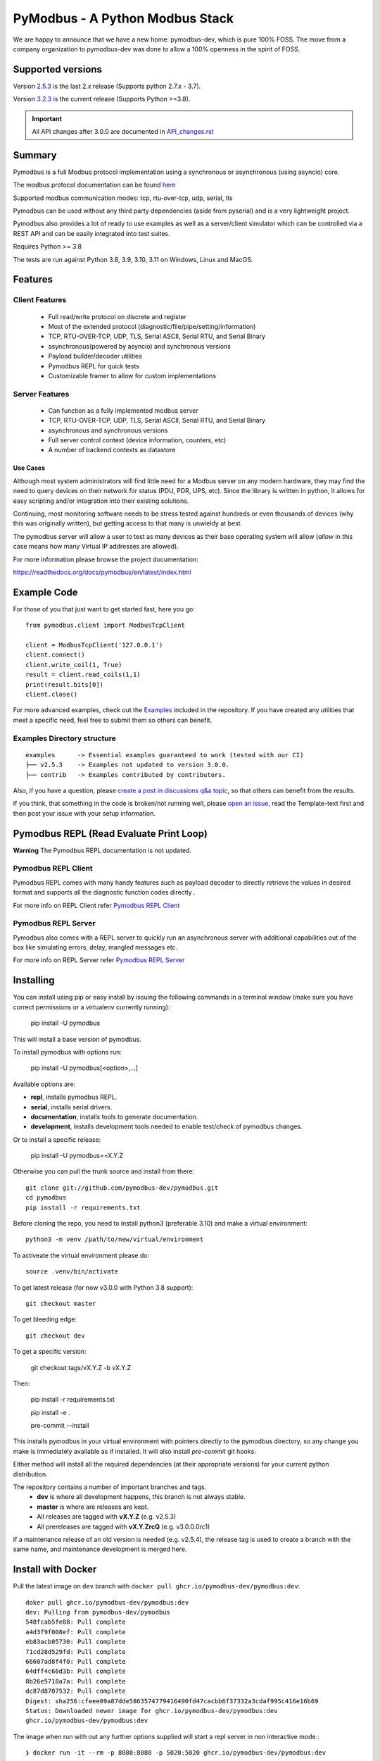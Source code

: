 ================================
PyModbus - A Python Modbus Stack
================================
We are happy to announce that we have a new home: pymodbus-dev, which is pure 100% FOSS.
The move from a company organization to pymodbus-dev was done to allow a 100% openness in the spirit of FOSS.

.. image:: https://github.com/pymodbus-dev/pymodbus/actions/workflows/ci.yml/badge.svg?branch=dev
   :target: https://github.com/pymodbus-dev/pymodbus/actions/workflows/ci.yml
 .. image:: https://readthedocs.org/projects/pymodbus/badge/?version=latest
   :target: https://pymodbus.readthedocs.io/en/latest/?badge=latest
   :alt: Documentation Status
.. image:: https://pepy.tech/badge/pymodbus
   :target: https://pepy.tech/project/pymodbus
   :alt: Downloads
.. image:: https://ghcr-badge.deta.dev/pymodbus-dev/pymodbus/tags?label=Docker
   :target: https://github.com/pymodbus-dev/pymodbus/pkgs/container/pymodbus
   :alt: Docker Tags

------------------------------------------------------------
Supported versions
------------------------------------------------------------

Version `2.5.3 <https://github.com/pymodbus-dev/pymodbus/releases/tag/v2.5.3>`_ is the last 2.x release (Supports python 2.7.x - 3.7).

Version `3.2.3 <https://github.com/pymodbus-dev/pymodbus/releases/tag/v3.2.3>`_ is the current release (Supports Python >=3.8).

.. important::
   All API changes after 3.0.0 are documented in `API_changes.rst <https://github.com/pymodbus-dev/pymodbus/blob/dev/API_changes.rst>`_


------------------------------------------------------------
Summary
------------------------------------------------------------

Pymodbus is a full Modbus protocol implementation using a synchronous or asynchronous (using asyncio) core.

The modbus protocol documentation can be found `here <https://github.com/pymodbus-dev/pymodbus/blob/dev/doc/source/_static/Modbus_Application_Protocol_V1_1b3.pdf>`_

Supported modbus communication modes: tcp, rtu-over-tcp, udp, serial, tls

Pymodbus can be used without any third party dependencies (aside from pyserial) and is a very lightweight project.

Pymodbus also provides a lot of ready to use examples as well as a server/client simulator which can be controlled via a REST API and can be easily integrated into test suites.

Requires Python >= 3.8

The tests are run against Python 3.8, 3.9, 3.10, 3.11 on Windows, Linux and MacOS.

------------------------------------------------------------
Features
------------------------------------------------------------

~~~~~~~~~~~~~~~~~~~~
Client Features
~~~~~~~~~~~~~~~~~~~~

  * Full read/write protocol on discrete and register
  * Most of the extended protocol (diagnostic/file/pipe/setting/information)
  * TCP, RTU-OVER-TCP, UDP, TLS, Serial ASCII, Serial RTU, and Serial Binary
  * asynchronous(powered by asyncio) and synchronous versions
  * Payload builder/decoder utilities
  * Pymodbus REPL for quick tests
  * Customizable framer to allow for custom implementations

~~~~~~~~~~~~~~~~~~~~
Server Features
~~~~~~~~~~~~~~~~~~~~

  * Can function as a fully implemented modbus server
  * TCP, RTU-OVER-TCP, UDP, TLS, Serial ASCII, Serial RTU, and Serial Binary
  * asynchronous and synchronous versions
  * Full server control context (device information, counters, etc)
  * A number of backend contexts as datastore

^^^^^^^^^^^
Use Cases
^^^^^^^^^^^

Although most system administrators will find little need for a Modbus
server on any modern hardware, they may find the need to query devices on
their network for status (PDU, PDR, UPS, etc). Since the library is written
in python, it allows for easy scripting and/or integration into their existing
solutions.

Continuing, most monitoring software needs to be stress tested against
hundreds or even thousands of devices (why this was originally written), but
getting access to that many is unwieldy at best.

The pymodbus server will allow a user to test as many devices as their
base operating system will allow (*allow* in this case means how many Virtual IP addresses are allowed).

For more information please browse the project documentation:

https://readthedocs.org/docs/pymodbus/en/latest/index.html

------------------------------------------------------------
Example Code
------------------------------------------------------------

For those of you that just want to get started fast, here you go::

    from pymodbus.client import ModbusTcpClient

    client = ModbusTcpClient('127.0.0.1')
    client.connect()
    client.write_coil(1, True)
    result = client.read_coils(1,1)
    print(result.bits[0])
    client.close()

For more advanced examples, check out the `Examples <https://pymodbus.readthedocs.io/en/dev/source/examples.html>`_ included in the
repository. If you have created any utilities that meet a specific
need, feel free to submit them so others can benefit.

~~~~~~~~~~~~~~~~~~~~~~~~~~~~
Examples Directory structure
~~~~~~~~~~~~~~~~~~~~~~~~~~~~

::

   examples      -> Essential examples guaranteed to work (tested with our CI)
   ├── v2.5.3    -> Examples not updated to version 3.0.0.
   ├── contrib   -> Examples contributed by contributors.

Also, if you have a question, please `create a post in discussions q&a topic <https://github.com/pymodbus-dev/pymodbus/discussions/new?category=q-a>`_,
so that others can benefit from the results.

If you think, that something in the code is broken/not running well, please `open an issue <https://github.com/pymodbus-dev/pymodbus/issues/new>`_, read the Template-text first and then post your issue with your setup information.

------------------------------------------------------------
Pymodbus REPL (Read Evaluate Print Loop)
------------------------------------------------------------

**Warning** The Pymodbus REPL documentation is not updated.

~~~~~~~~~~~~~~~~~~~~~
Pymodbus REPL Client
~~~~~~~~~~~~~~~~~~~~~

Pymodbus REPL comes with many handy features such as payload decoder
to directly retrieve the values in desired format and supports all
the diagnostic function codes directly .

For more info on REPL Client refer  `Pymodbus REPL Client <https://github.com/pymodbus-dev/pymodbus/blob/dev/pymodbus/repl/client/README.md>`_

.. image:: https://asciinema.org/a/y1xOk7lm59U1bRBE2N1pDIj2o.png
   :target: https://asciinema.org/a/y1xOk7lm59U1bRBE2N1pDIj2o

~~~~~~~~~~~~~~~~~~~~~
Pymodbus REPL Server
~~~~~~~~~~~~~~~~~~~~~

Pymodbus also comes with a REPL server to quickly run an asynchronous server with additional capabilities out of the box like simulating errors, delay, mangled messages etc.

For more info on REPL Server refer `Pymodbus REPL Server <https://github.com/pymodbus-dev/pymodbus/blob/dev/pymodbus/repl/server/README.md>`_

.. image:: https://img.youtube.com/vi/OutaVz0JkWg/maxresdefault.jpg
   :target: https://youtu.be/OutaVz0JkWg

------------------------------------------------------------
Installing
------------------------------------------------------------

You can install using pip or easy install by issuing the following
commands in a terminal window (make sure you have correct
permissions or a virtualenv currently running):

    pip install -U pymodbus

This will install a base version of pymodbus.

To install pymodbus with options run:

    pip install -U pymodbus[<option>,...]

Available options are:

- **repl**, installs pymodbus REPL.

- **serial**, installs serial drivers.

- **documentation**, installs tools to generate documentation.

- **development**, installs development tools needed to enable test/check of pymodbus changes.


Or to install a specific release:

    pip install -U pymodbus==X.Y.Z

Otherwise you can pull the trunk source and install from there::

    git clone git://github.com/pymodbus-dev/pymodbus.git
    cd pymodbus
    pip install -r requirements.txt

Before cloning the repo, you need to install python3 (preferable 3.10)
and make a virtual environment::

   python3 -m venv /path/to/new/virtual/environment

To activeate the virtual environment please do::

   source .venv/bin/activate


To get latest release (for now v3.0.0 with Python 3.8 support)::

    git checkout master

To get bleeding edge::

    git checkout dev

To get a specific version:

    git checkout tags/vX.Y.Z -b vX.Y.Z

Then:

   pip install -r requirements.txt

   pip install -e .

   pre-commit --install

This installs pymodbus in your virtual environment with pointers directly to the pymodbus directory, so any change you make is immediately available as if installed.  It will also install `pre-commit` git hooks.

Either method will install all the required dependencies
(at their appropriate versions) for your current python distribution.


The repository contains a number of important branches and tags.
  * **dev** is where all development happens, this branch is not always stable.
  * **master** is where are releases are kept.
  * All releases are tagged with **vX.Y.Z** (e.g. v2.5.3)
  * All prereleases are tagged with **vX.Y.ZrcQ** (e.g. v3.0.0.0rc1)

If a maintenance release of an old version is needed (e.g. v2.5.4),
the release tag is used to create a branch with the same name,
and maintenance development is merged here.

-----------------------------------------------------------
Install with Docker
-----------------------------------------------------------
Pull the latest image on ``dev`` branch with ``docker pull ghcr.io/pymodbus-dev/pymodbus:dev``::

   doker pull ghcr.io/pymodbus-dev/pymodbus:dev
   dev: Pulling from pymodbus-dev/pymodbus
   548fcab5fe88: Pull complete
   a4d3f9f008ef: Pull complete
   eb83acb05730: Pull complete
   71cd28d529fd: Pull complete
   66607ad8f4f0: Pull complete
   64dff4c66d3b: Pull complete
   8b26e5718a7a: Pull complete
   dc87d8707532: Pull complete
   Digest: sha256:cfeee09a87dde5863574779416490fd47cacbb6f37332a3cdaf995c416e16b69
   Status: Downloaded newer image for ghcr.io/pymodbus-dev/pymodbus:dev
   ghcr.io/pymodbus-dev/pymodbus:dev

The image when run with out any further options supplied will start a repl server in non interactive mode.::

   ❯ docker run -it --rm -p 8080:8080 -p 5020:5020 ghcr.io/pymodbus-dev/pymodbus:dev

   Reactive Modbus Server started.
   ======== Running on http://127.0.0.1:8080 ========

   ===========================================================================
   Example Usage:
   curl -X POST http://127.0.0.1:8080 -d "{"response_type": "error", "error_code": 4}"
   ===========================================================================

The default command can be overridden by passing any valid command at the end.::

   ❯ docker run -p 8080:8080 -p 5020:5020 -it --rm ghcr.io/pymodbus-dev/pymodbus:dev bash -c "pymodbus.server --help"

    Usage: pymodbus.server [OPTIONS] COMMAND [ARGS]...

    Reactive Modbus server

   ╭─ Options ──────────────────────────────────────────────────────────────────────────────────────────────────────────────────╮
   │ --host                                    TEXT     Host address [default: localhost]                                       │
   │ --web-port                                INTEGER  Web app port [default: 8080]                                            │
   │                       -b                           Support broadcast messages                                              │
   │ --repl                    --no-repl                Enable/Disable repl for server [default: repl]                          │
   │ --verbose                 --no-verbose             Run with debug logs enabled for pymodbus [default: no-verbose]          │
   │ --install-completion                               Install completion for the current shell.                               │
   │ --show-completion                                  Show completion for the current shell, to copy it or customize the      │
   │                                                    installation.                                                           │
   │ --help                                             Show this message and exit.                                             │
   ╰────────────────────────────────────────────────────────────────────────────────────────────────────────────────────────────╯
   ╭─ Commands ─────────────────────────────────────────────────────────────────────────────────────────────────────────────────╮
   │ run              Run Reactive Modbus server.                                                                               │
   ╰────────────────────────────────────────────────────────────────────────────────────────────────────────────────────────────╯

To check the repl console.::

   ❯ docker run -p 8080:8080 -p 5020:5020 -it --rm ghcr.io/pymodbus-dev/pymodbus:dev bash -c "pymodbus.console --help"
   Usage: pymodbus.console [OPTIONS] COMMAND [ARGS]...

     Run Main.

   Options:
     --version                       Show the version and exit.
     --verbose                       Verbose logs
     --broadcast-support             Support broadcast messages
     --retry-on-empty                Retry on empty response
     --retry-on-error                Retry on error response
     --retries INTEGER               Retry count
     --reset-socket / --no-reset-socket
                                     Reset client socket on error
     --help                          Show this message and exit.

   Commands:
     serial  Define serial communication.
     tcp     Define TCP.

To run examples (assuming server is running). ::

   ❯ docker run -p 8080:8080 -p 5020:5020 -it --rm ghcr.io/pymodbus-dev/pymodbus:dev bash -c "examples/client_async.py"
   14:52:13 INFO  client_async:44 ### Create client object
   14:52:13 INFO  client_async:120 ### Client starting

------------------------------------------------------------
Current Work In Progress
------------------------------------------------------------

The maintenance team is very small with limited capacity
and few modbus devices.

However, if you would like your device tested,
we accept devices via mail or by IP address.

That said, the current work mainly involves polishing the library and
solving issues:

  * Fixing bugs/feature requests
  * Architecture documentation
  * Functional testing against any reference we can find
  * The remaining edges of the protocol (that we think no one uses)

------------------------------------------------------------
Development Instructions
------------------------------------------------------------
The current code base is compatible python >= 3.8.
Here are some of the common commands to perform a range of activities

   pip install -r requirements.txt   install all requirements

   pip install -e .                  source directory is "release", useful for testing

   ./check_ci                        run the same checks as CI runs on a pull request.

   OBS: tox is no longer supported.

------------------------------------------------------------
Generate documentation
------------------------------------------------------------

   cd doc
   make clean
   make html

------------------------------------------------------------
Contributing
------------------------------------------------------------
Just fork the repo and raise your PR against `dev` branch.

Here are some of the items waiting to be done:
   https://github.com/pymodbus-dev/pymodbus/blob/dev/doc/TODO

------------------------------------------------------------
License Information
------------------------------------------------------------

Pymodbus is built on top of code developed from/by:
  * Copyright (c) 2001-2005 S.W.A.C. GmbH, Germany.
  * Copyright (c) 2001-2005 S.W.A.C. Bohemia s.r.o., Czech Republic.

  * Hynek Petrak, https://github.com/HynekPetrak

Released under the `BSD License <LICENSE>`_
